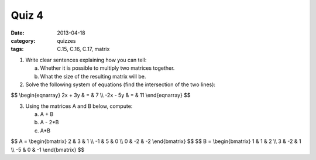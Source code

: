 Quiz 4 
######

:date: 2013-04-18
:category: quizzes
:tags: C.15, C.16, C.17, matrix

1. Write clear sentences explaining how you can tell:

   a. Whether it is possible to multiply two matrices together.
   b. What the size of the resulting matrix will be.
  

2. Solve the following system of equations (find the intersection of the two lines):

$$
\\begin{eqnarray}
2x + 3y & = & 7 \\\\
-2x - 5y & = & 11
\\end{eqnarray}
$$
 
3. Using the matrices A and B below, compute:

   a.  A + B
   b.  A - 2*B
   c.  A*B

$$
A = 
\\begin{bmatrix}
2 & 3 & 1 \\\\
-1 & 5 & 0 \\\\
0 & -2 & -2 
\\end{bmatrix}
$$
$$
B = 
\\begin{bmatrix}
1 & 1 & 2 \\\\
3 & -2 & 1 \\\\
-5 & 0 & -1  
\\end{bmatrix}
$$


 
